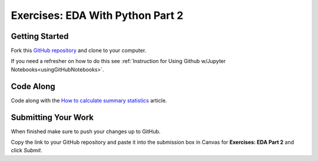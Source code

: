 .. _eda2-exercises:

Exercises: EDA With Python Part 2
=================================

Getting Started
---------------

Fork this `GitHub repository <https://github.com/launchcodeeducation/EDApt2Exercises>`__ and clone to your computer.

If you need a refresher on how to do this see :ref:`Instruction for Using Github w/Jupyter Notebooks<usingGitHubNotebooks>`.

Code Along
----------

Code along with the  `How to calculate summary statistics <https://pandas.pydata.org/pandas-docs/stable/getting_started/intro_tutorials/06_calculate_statistics.html>`__ article.

Submitting Your Work
--------------------

When finished make sure to push your changes up to GitHub. 

Copy the link to your GitHub repository and paste it into the submission box in Canvas for **Exercises: EDA Part 2**
and click *Submit*.
